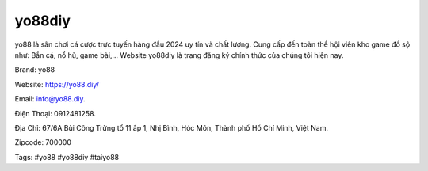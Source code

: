 yo88diy
===================================

yo88 là sân chơi cá cược trực tuyến hàng đầu 2024 uy tín và chất lượng. Cung cấp đến toàn thể hội viên kho game đồ sộ như: Bắn cá, nổ hũ, game bài,… Website yo88diy là trang đăng ký chính thức của chúng tôi hiện nay.

Brand: yo88

Website: https://yo88.diy/ 

Email: info@yo88.diy. 

Điện Thoại: 0912481258. 

Địa Chỉ: 67/6A Bùi Công Trừng tổ 11 ấp 1, Nhị Bình, Hóc Môn, Thành phố Hồ Chí Minh, Việt Nam. 

Zipcode: 700000

Tags: #yo88 #yo88diy  #taiyo88
